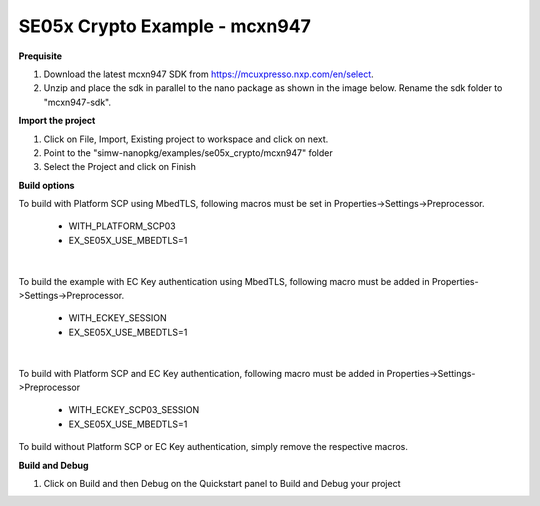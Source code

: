 .. _ex_se05x_crypto_mcxn947:

SE05x Crypto Example - mcxn947
===============================

**Prequisite**

1. Download the latest mcxn947 SDK from https://mcuxpresso.nxp.com/en/select.

2. Unzip and place the sdk in parallel to the nano package as shown in the image below. Rename the sdk folder to "mcxn947-sdk".

.. image:: mcxnsdk.png
  :width: 400
  :alt: folder


**Import the project**

1. Click on File, Import, Existing project to workspace and click on next.

2. Point to the "simw-nanopkg/examples/se05x_crypto/mcxn947" folder

3. Select the Project and click on Finish

.. image:: mcxn_import.png
  :width: 400
  :alt: Import


**Build options**

To build with Platform SCP using MbedTLS, following macros must be set in Properties->Settings->Preprocessor.

    - WITH_PLATFORM_SCP03

    - EX_SE05X_USE_MBEDTLS=1

.. image:: mbedtls_macros.jpg
  :width: 400
  :alt: folder

|

To build the example with EC Key authentication using MbedTLS, following macro must be added in Properties->Settings->Preprocessor.

    - WITH_ECKEY_SESSION

    - EX_SE05X_USE_MBEDTLS=1

.. image:: eckey_macros.jpg
  :width: 400
  :alt: folder

|

To build with Platform SCP and EC Key authentication, following macro must be added in Properties->Settings->Preprocessor

    - WITH_ECKEY_SCP03_SESSION

    - EX_SE05X_USE_MBEDTLS=1

To build without Platform SCP or EC Key authentication, simply remove the respective macros.


**Build and Debug**

1. Click on Build and then Debug on the Quickstart panel to Build and Debug your project


